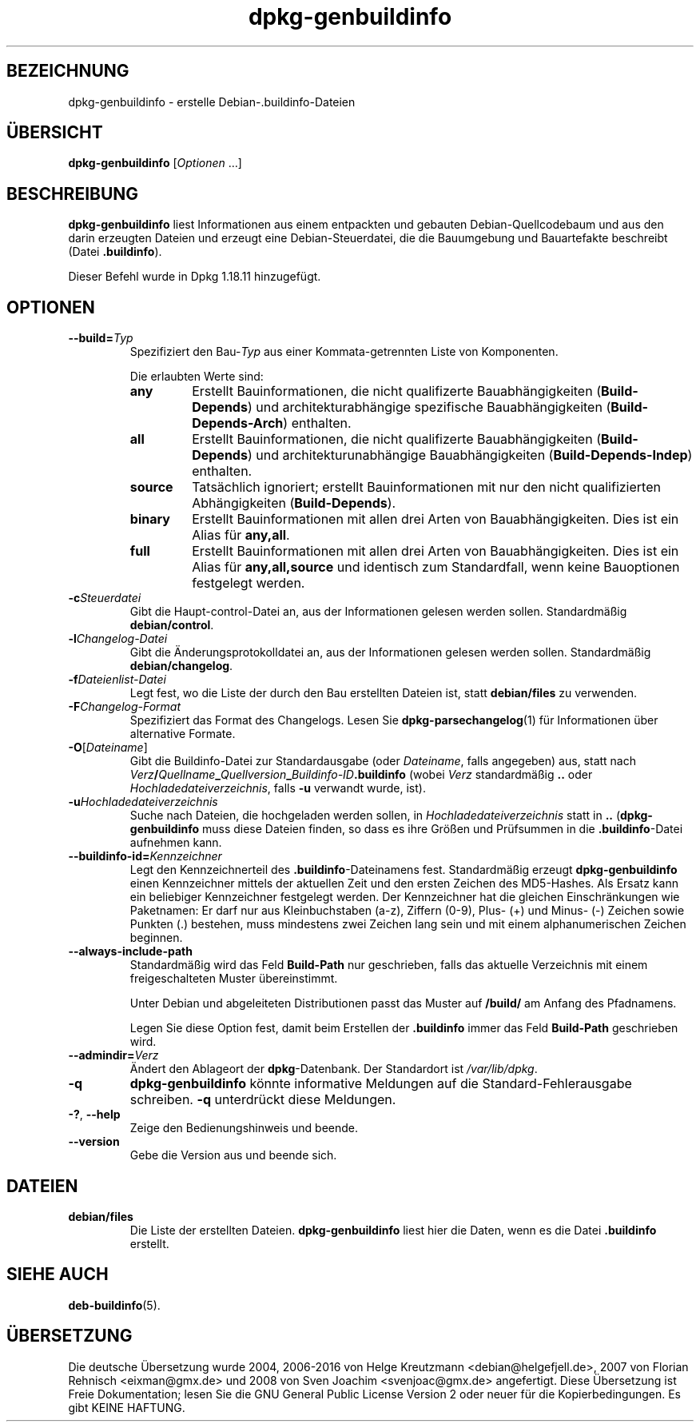 .\" dpkg manual page - dpkg-genbuildinfo(1)
.\"
.\" Copyright © 1995-1996 Ian Jackson <ian@chiark.chu.cam.ac.uk>
.\" Copyright © 2000 Wichert Akkerman <wakkerma@debian.org>
.\" Copyright © 2008-2010 Raphaël Hertzog <hertzog@debian.org>
.\" Copyright © 2006-2016 Guillem Jover <guillem@debian.org>
.\" Copyright © 2015 Jérémy Bobbio <lunar@debian.org>
.\"
.\" This is free software; you can redistribute it and/or modify
.\" it under the terms of the GNU General Public License as published by
.\" the Free Software Foundation; either version 2 of the License, or
.\" (at your option) any later version.
.\"
.\" This is distributed in the hope that it will be useful,
.\" but WITHOUT ANY WARRANTY; without even the implied warranty of
.\" MERCHANTABILITY or FITNESS FOR A PARTICULAR PURPOSE.  See the
.\" GNU General Public License for more details.
.\"
.\" You should have received a copy of the GNU General Public License
.\" along with this program.  If not, see <https://www.gnu.org/licenses/>.
.
.\"*******************************************************************
.\"
.\" This file was generated with po4a. Translate the source file.
.\"
.\"*******************************************************************
.TH dpkg\-genbuildinfo 1 %RELEASE_DATE% %VERSION% dpkg\-Programmsammlung
.nh
.SH BEZEICHNUNG
dpkg\-genbuildinfo \- erstelle Debian\-.buildinfo\-Dateien
.
.SH ÜBERSICHT
\fBdpkg\-genbuildinfo\fP [\fIOptionen\fP …]
.br
.
.SH BESCHREIBUNG
\fBdpkg\-genbuildinfo\fP liest Informationen aus einem entpackten und gebauten
Debian\-Quellcodebaum und aus den darin erzeugten Dateien und erzeugt eine
Debian\-Steuerdatei, die die Bauumgebung und Bauartefakte beschreibt (Datei
\&\fB.buildinfo\fP).
.P
Dieser Befehl wurde in Dpkg 1.18.11 hinzugefügt.
.
.SH OPTIONEN
.TP 
\fB\-\-build=\fP\fITyp\fP
Spezifiziert den Bau\-\fITyp\fP aus einer Kommata\-getrennten Liste von
Komponenten.

Die erlaubten Werte sind:
.RS
.TP 
\fBany\fP
Erstellt Bauinformationen, die nicht qualifizerte Bauabhängigkeiten
(\fBBuild\-Depends\fP) und architekturabhängige spezifische Bauabhängigkeiten
(\fBBuild\-Depends\-Arch\fP) enthalten.
.TP 
\fBall\fP
Erstellt Bauinformationen, die nicht qualifizerte Bauabhängigkeiten
(\fBBuild\-Depends\fP) und architekturunabhängige Bauabhängigkeiten
(\fBBuild\-Depends\-Indep\fP) enthalten.
.TP 
\fBsource\fP
Tatsächlich ignoriert; erstellt Bauinformationen mit nur den nicht
qualifizierten Abhängigkeiten (\fBBuild\-Depends\fP).
.TP 
\fBbinary\fP
Erstellt Bauinformationen mit allen drei Arten von Bauabhängigkeiten. Dies
ist ein Alias für \fBany,all\fP.
.TP 
\fBfull\fP
Erstellt Bauinformationen mit allen drei Arten von Bauabhängigkeiten. Dies
ist ein Alias für \fBany,all,source\fP und identisch zum Standardfall, wenn
keine Bauoptionen festgelegt werden.
.RE
.TP 
\fB\-c\fP\fISteuerdatei\fP
Gibt die Haupt\-control\-Datei an, aus der Informationen gelesen werden
sollen. Standardmäßig \fBdebian/control\fP.
.TP 
\fB\-l\fP\fIChangelog\-Datei\fP
Gibt die Änderungsprotokolldatei an, aus der Informationen gelesen werden
sollen. Standardmäßig \fBdebian/changelog\fP.
.TP 
\fB\-f\fP\fIDateienlist\-Datei\fP
Legt fest, wo die Liste der durch den Bau erstellten Dateien ist, statt
\fBdebian/files\fP zu verwenden.
.TP 
\fB\-F\fP\fIChangelog\-Format\fP
Spezifiziert das Format des Changelogs. Lesen Sie \fBdpkg\-parsechangelog\fP(1)
für Informationen über alternative Formate.
.TP 
\fB\-O\fP[\fIDateiname\fP]
Gibt die Buildinfo\-Datei zur Standardausgabe (oder \fIDateiname\fP, falls
angegeben) aus, statt nach
\fIVerz\fP\fB/\fP\fIQuellname\fP\fB_\fP\fIQuellversion\fP\fB_\fP\fIBuildinfo\-ID\fP\fB.buildinfo\fP
(wobei \fIVerz\fP standardmäßig \fB..\fP oder \fIHochladedateiverzeichnis\fP, falls
\fB\-u\fP verwandt wurde, ist).
.TP 
\fB\-u\fP\fIHochladedateiverzeichnis\fP
Suche nach Dateien, die hochgeladen werden sollen, in
\fIHochladedateiverzeichnis\fP statt in \fB..\fP (\fBdpkg\-genbuildinfo\fP muss diese
Dateien finden, so dass es ihre Größen und Prüfsummen in die
\&\fB.buildinfo\fP\-Datei aufnehmen kann.
.TP 
\fB\-\-buildinfo\-id=\fP\fIKennzeichner\fP
Legt den Kennzeichnerteil des \fB.buildinfo\fP\-Dateinamens fest. Standardmäßig
erzeugt \fBdpkg\-genbuildinfo\fP einen Kennzeichner mittels der aktuellen Zeit
und den ersten Zeichen des MD5\-Hashes. Als Ersatz kann ein beliebiger
Kennzeichner festgelegt werden. Der Kennzeichner hat die gleichen
Einschränkungen wie Paketnamen: Er darf nur aus Kleinbuchstaben (a\-z),
Ziffern (0\-9), Plus\- (+) und Minus\- (\-) Zeichen sowie Punkten (.) bestehen,
muss mindestens zwei Zeichen lang sein und mit einem alphanumerischen
Zeichen beginnen.
.TP 
\fB\-\-always\-include\-path\fP
Standardmäßig wird das Feld \fBBuild\-Path\fP nur geschrieben, falls das
aktuelle Verzeichnis mit einem freigeschalteten Muster übereinstimmt.

Unter Debian und abgeleiteten Distributionen passt das Muster auf \fB/build/\fP
am Anfang des Pfadnamens.

Legen Sie diese Option fest, damit beim Erstellen der \fB.buildinfo\fP immer
das Feld \fBBuild\-Path\fP geschrieben wird.
.TP 
\fB\-\-admindir=\fP\fIVerz\fP
Ändert den Ablageort der \fBdpkg\fP\-Datenbank. Der Standardort ist
\fI/var/lib/dpkg\fP.
.TP 
\fB\-q\fP
\fBdpkg\-genbuildinfo\fP könnte informative Meldungen auf die
Standard\-Fehlerausgabe schreiben. \fB\-q\fP unterdrückt diese Meldungen.
.TP 
\fB\-?\fP, \fB\-\-help\fP
Zeige den Bedienungshinweis und beende.
.TP 
\fB\-\-version\fP
Gebe die Version aus und beende sich.
.
.SH DATEIEN
.TP 
\fBdebian/files\fP
Die Liste der erstellten Dateien. \fBdpkg\-genbuildinfo\fP liest hier die Daten,
wenn es die Datei \fB.buildinfo\fP erstellt.
.
.SH "SIEHE AUCH"
\fBdeb\-buildinfo\fP(5).
.SH ÜBERSETZUNG
Die deutsche Übersetzung wurde 2004, 2006-2016 von Helge Kreutzmann
<debian@helgefjell.de>, 2007 von Florian Rehnisch <eixman@gmx.de> und
2008 von Sven Joachim <svenjoac@gmx.de>
angefertigt. Diese Übersetzung ist Freie Dokumentation; lesen Sie die
GNU General Public License Version 2 oder neuer für die Kopierbedingungen.
Es gibt KEINE HAFTUNG.
